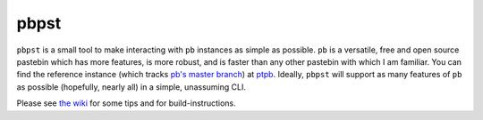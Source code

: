 pbpst
=====

|coverity|

.. |coverity| image:: https://img.shields.io/coverity/scan/7624.svg
   :alt:              Coverity Scan Build Status
   :target:           https://scan.coverity.com/projects/halosghost-pbpst

``pbpst`` is a small tool to make interacting with ``pb`` instances as simple as possible.
``pb`` is a versatile, free and open source pastebin which has more features, is more robust, and is faster than any other pastebin with which I am familiar.
You can find the reference instance (which tracks `pb's master branch <https://github.com/ptpb/pb>`_) at `ptpb <https://ptpb.pw>`_.
Ideally, ``pbpst`` will support as many features of ``pb`` as possible (hopefully, nearly all) in a simple, unassuming CLI.

Please see `the wiki <https://github.com/HalosGhost/pbpst/wiki>`_ for some tips and for build-instructions.
